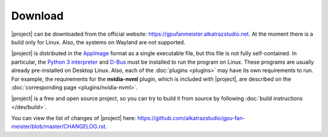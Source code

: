 Download
========

|project| can be downloaded from the official website: `<https://gpufanmeister.alkatrazstudio.net>`_. At the moment there is a build only for Linux. Also, the systems on Wayland are not supported.

|project| is distributed in the `AppImage <https://appimage.org>`_ format as a single executable file, but this file is not fully self-contained. In particular, the `Python 3 interpreter <https://www.python.org>`_ and `D-Bus <https://www.freedesktop.org/wiki/Software/dbus/>`_ must be installed to run the program on Linux. These programs are usually already pre-installed on Desktop Linux. Also, each of the :doc:`plugins <plugins>` may have its own requirements to run. For example, the requirements for the **nvidia-nvml** plugin, which is included with |project|, are described on the :doc:`corresponding page <plugins/nvidia-nvml>`.

|project| is a free and open source project, so you can try to build it from source by following :doc:`build instructions </dev/build>`.

You can view the list of changes of |project| here: `<https://github.com/alkatrazstudio/gpu-fan-meister/blob/master/CHANGELOG.rst>`_.
